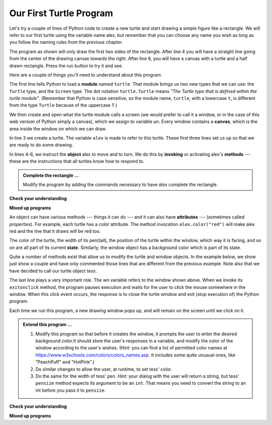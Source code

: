 ..  Copyright (C)  Brad Miller, David Ranum, Jeffrey Elkner, Peter Wentworth, Allen B. Downey, Chris
    Meyers, and Dario Mitchell.  Permission is granted to copy, distribute
    and/or modify this document under the terms of the GNU Free Documentation
    License, Version 1.3 or any later version published by the Free Software
    Foundation; with Invariant Sections being Forward, Prefaces, and
    Contributor List, no Front-Cover Texts, and no Back-Cover Texts.  A copy of
    the license is included in the section entitled "GNU Free Documentation
    License".

.. qnum::
   :prefix: turtle-2-
   :start: 1

.. index:: instance

Our First Turtle Program
------------------------

Let's try a couple of lines of Python code to create a new turtle and
start drawing a simple figure like a rectangle.
We will refer to our first turtle using the variable name alex, but remember that you can
choose any name you wish as long as you follow the naming rules from the previous chapter.

The program as shown will only draw the first two sides of the rectangle.
After line 4 you will have a straight line going from the center of the
drawing canvas towards the right. After line 6, you will have a canvas with a
turtle and a half drawn rectangle. Press the run button to try it and see.

.. activecode:: ac3_2_1
    :tour_1: "Overall Tour"; 1-6: Example01_Tour01_Line01; 3: Example01_Tour01_Line02; 4: Example01_Tour01_Line03; 5: Example01_Tour01_Line04; 6: Example01_Tour01_Line05;
    :tour_2: "Line by Line Tour"; 1: Example01_Tour02_Line01; 2: Example01_Tour02_Line02; 3: Example01_Tour02_Line03; 4: Example01_Tour02_Line04; 5: Example01_Tour02_Line05; 6: Example01_Tour02_Line06;
    :nocodelens:

    import turtle             # allows us to use the turtles library
    wn = turtle.Screen()      # creates a graphics window
    alex = turtle.Turtle()    # create a turtle named alex
    alex.forward(150)         # tell alex to move forward by 150 units
    alex.left(90)             # turn by 90 degrees
    alex.forward(75)          # complete the second side of a rectangle




Here are a couple of things you'll need to understand about this program.

The first line tells Python to load a **module** named ``turtle``. That module
brings us two new types that we can use: the ``Turtle`` type, and the
``Screen`` type.  The dot notation ``turtle.Turtle`` means *"The Turtle type
that is defined within the turtle module"*. (Remember that Python is case
sensitive, so the module name, ``turtle``, with a lowercase ``t``, is different from the
type ``Turtle`` because of the uppercase ``T``.)

We then create and open what the turtle module calls a screen (we would
prefer to call it a window, or in the case of this web version of Python
simply a canvas), which we assign to variable ``wn``. Every window
contains a **canvas**, which is the area inside the window on which we can draw.

In line 3 we create a turtle. The variable ``alex`` is made to refer to this
turtle. These first three lines set us up so that we are ready to do some drawing.

In lines 4-6, we instruct the **object** alex to move and to turn. We do this
by **invoking** or activating alex's **methods** --- these are the instructions that all
turtles know how to respond to.


.. admonition:: Complete the rectangle ...

    Modify the program by adding the commands necessary to have *alex* complete the
    rectangle.

**Check your understanding**

.. mchoice:: question3_2_1
   :answer_a: North
   :answer_b: South
   :answer_c: East
   :answer_d: West
   :correct: c
   :feedback_a: Some turtle systems start with the turtle facing north, but not this one.
   :feedback_b: No, look at the first example with a turtle.  Which direction does the turtle move?
   :feedback_c: Yes, the turtle starts out facing east.
   :feedback_d: No, look at the first example with a turtle.  Which direction does the turtle move?

   Which direction does the Turtle face when it is created?

**Mixed up programs**

.. parsonsprob:: pp3_2_1

   The following program uses a turtle to draw a capital L as shown in the picture to the left of this text:
   
   .. image:: Figures/TurtleL4.png
      :width: 150
      :align: left 
      :alt: image of a navigational compass and a letter L which is drawn by Turtle
      
   But the lines are mixed up. The program should do all necessary set-up: import the turtle module, get the window to draw on, and create the turtle. Remember that the turtle starts off facing east when it is created. The turtle should turn to face south and draw a line that is 150 pixels long and then turn to face east and draw a line that is 75 pixels long. We have added a compass to the picture to indicate the directions north, south, west, and east. 
      
   Drag the blocks of statements from the left column to the right column and put them in the right order. Then click on *Check Me* to see if you are right. You will be told if any of the lines are in the wrong order.
   -----
   import turtle
   window = turtle.Screen()
   ella = turtle.Turtle()
   =====
   ella.right(90)
   ella.forward(150)
   =====
   ella.left(90)
   ella.forward(75)

.. parsonsprob:: pp3_2_2

   The following program uses a turtle to draw a checkmark as shown to the left, 
   
   .. image:: Figures/TurtleCheckmark4.png 
      :width: 150 
      :align: left
      :alt: image of a navigational compass and a checkmark which is drawn by Turtle.
      
   But the lines are mixed up. The program should do all necessary set-up: import the turtle module, get the window to draw on, and create the turtle. The turtle should turn to face southeast, draw a line that is 75 pixels long, then turn to face northeast, and draw a line that is 150 pixels long. We have added a compass to the picture to indicate the directions north, south, west, and east. Northeast is between north and east. Southeast is between south and east. 
   
   Drag the blocks of statements from the left column to the right column and put them in the right order. Then click on Check Me to see if you are right. You will be told if any of the lines are in the wrong order.
   -----
   import turtle
   =====
   window = turtle.Screen()
   =====
   maria = turtle.Turtle()
   =====
   maria.right(45)
   maria.forward(75)
   =====
   maria.left(90)
   maria.forward(150)

.. parsonsprob:: pp3_2_3

   The following program uses a turtle to draw a single line to the west as shown to the left:
   
   .. image:: Figures/TurtleLineToWest.png 
      :width: 150 
      :align: left 
      :alt: image of a line moving in west direction drawn by Turtle. Turtle uses following steps: left turn of 180 degrees, and 75 pixels long line
      
   But the program lines are mixed up. The program should do all necessary set-up: import the turtle module, get the window to draw on, and create the turtle.  The turtle should then turn to face west and draw a line that is 75 pixels long. 
   
   Drag the blocks of statements from the left column to the right column and put them in the right order. Then click on *Check Me* to see if you are right. You will be told if any of the lines are in the wrong order.
   -----
   import turtle
   window = turtle.Screen()
   jamal = turtle.Turtle()
   jamal.left(180)
   jamal.forward(75)


An object can have various methods --- things it can do --- and it can also
have **attributes** --- (sometimes called *properties*). For example, each
turtle has a *color* attribute. The method invocation  ``alex.color("red")``
will make alex red and the line that it draws will be red too.

The color of the turtle, the width of its pen(tail), the position of the turtle
within the window, which way it is facing, and so on are all part of its
current **state**. Similarly, the window object has a background color which is part of its state.

Quite a number of methods exist that allow us to modify the turtle and
window objects. In the example below, we show just show a couple and have only commented
those lines that are different from the previous example. Note also that we have decided
to call our turtle object *tess*.

.. activecode:: ac3_2_2
    :tour_1: "Overall Tour"; 1-10: Example02_Tour01_Line01; 4: Example02_Tour01_Line02; 6: Example02_Tour01_Line03; 7: Example02_Tour01_Line04; 8: Example02_Tour01_Line05; 10: Example02_Tour01_Line06; 11: Example02_Tour01_Line07; 12: Example02_Tour01_Line08; 14: Example02_Tour01_Line09;
    :tour_2: "Line by Line Tour"; 1: Example01_Tour02_Line01; 3: Example01_Tour02_Line02; 4: Example02_Tour02_Line03; 6: Example02_Tour02_Line04; 7: Example02_Tour02_Line05; 8: Example02_Tour02_Line06; 10: Example02_Tour02_Line07; 11: Example02_Tour02_Line08; 12: Example02_Tour02_Line09; 14: Example02_Tour02_Line10;
    :nocodelens:

    import turtle

    wn = turtle.Screen()
    wn.bgcolor("lightgreen")        # set the window background color

    tess = turtle.Turtle()
    tess.color("blue")              # make tess blue
    tess.pensize(3)                 # set the width of her pen

    tess.forward(50)
    tess.left(120)
    tess.forward(50)

    wn.exitonclick()                # wait for a user click on the canvas


The last line plays a very important role. The wn variable refers to the window shown
above. When we invoke its ``exitonclick`` method, the program pauses execution and waits for the user to click the mouse somewhere in the window.
When this click event occurs, the response is to close the turtle window and
exit (stop execution of) the Python program.

Each time we run this program, a new drawing window pops up, and will remain on the
screen until we click on it.

.. admonition:: Extend this program ...

    #. Modify this program so that before it creates the window, it prompts
       the user to enter the desired background color.It should store the
       user's responses in a variable, and modify the color of the window
       according to the user's wishes.
       (Hint: you can find a list of permitted color names at
       https://www.w3schools.com/colors/colors_names.asp. It includes some quite
       unusual ones, like "PeachPuff"  and "HotPink".)
    #. Do similar changes to allow the user, at runtime, to set tess' color.
    #. Do the same for the width of tess' pen. *Hint:* your dialog with the
       user will return a string, but tess' ``pensize`` method
       expects its argument to be an ``int``. That means you need to convert
       the string to an int before you pass it to ``pensize``.


**Check your understanding**

.. mchoice:: question3_2_2
   :answer_a: It creates a new turtle object that can be used for drawing.
   :answer_b: It defines the module turtle which will allow you to create a Turtle object and draw with it.
   :answer_c: It makes the turtle draw half of a rectangle on the screen.
   :answer_d: Nothing, it is unnecessary.
   :correct: b
   :feedback_a: The line &quotalex = turtle.Turtle()&quot is what actually creates the turtle object.
   :feedback_b: This line imports the module called turtle, which has all the built in functions for drawing on the screen with the Turtle object.
   :feedback_c: This functionality is performed with the lines: &quotalex.forward(150)&quot, &quotlex.left(90)&quot, and &quotalex.forward(75)&quot
   :feedback_d: If we leave it out, Python will give an error saying that it does not know about the name &quotturtle&quot when it reaches the line &quotwn = turtle.Screen()&quot

   Consider the following code:

   .. code-block:: python

     import turtle
     wn = turtle.Screen()
     alex = turtle.Turtle()
     alex.forward(150)
     alex.left(90)
     alex.forward(75)

   What does the line "import turtle" do?

.. mchoice:: question3_2_3
   :answer_a: This is simply for clarity.  It would also work to just type "Turtle()" instead of "turtle.Turtle()".
   :answer_b: The period (.) is what tells Python that we want to invoke a new object.
   :answer_c: The first "turtle" (before the period) tells Python that we are referring to the turtle module, which is where the object "Turtle" is found.
   :correct: c
   :feedback_a: We must specify the name of the module where Python can find the Turtle object.
   :feedback_b: The period separates the module name from the object name.  The parentheses at the end are what tell Python to invoke a new object.
   :feedback_c: Yes, the Turtle type is defined in the module turtle.  Remember that Python is case sensitive and Turtle is different from turtle.

   Why do we type ``turtle.Turtle()`` to get a new Turtle object?

.. mchoice:: question3_2_4
   :answer_a: True
   :answer_b: False
   :correct: a
   :feedback_a: In this chapter you saw one named alex and one named tess, but any legal variable name is allowed.
   :feedback_b: A variable, including one referring to a Turtle object, can have whatever name you choose as long as it follows the naming conventions from Chapter 2.

   True or False: A Turtle object can have any name that follows the naming rules from Chapter 2.

.. mchoice:: question3_2_5
   :answer_a: <img src="../_static/test1Alt1.png" alt="right turn of 90 degrees before drawing, draw a line 150 pixels long, turn left 90, and draw a line 75 pixels long">
   :answer_b: <img src="../_static/test1Alt2.png" alt="left turn of 180 degrees before drawing,  draw a line 150 pixels long, turn left 90, and draw a line 75 pixels long">
   :answer_c: <img src="../_static/test1Alt3.png" alt="left turn of 270 degrees before drawing,  draw a line 150 pixels long, turn left 90, and draw a line 75 pixels long">
   :answer_d: <img src="../_static/test1Alt4v2.png" alt="right turn of 270 degrees before drawing, draw a line 150 pixels long, turn right 90, and draw a line 75 pixels long">
   :answer_e: <img src="../_static/test1correct.png" alt="left turn of 90 degrees before drawing,  draw a line 150 pixels long, turn left 90, and draw a line 75 pixels long">
   :correct: e
   :feedback_a: This code would turn the turtle to the south before drawing
   :feedback_b: This code would turn the turtle to the west before drawing
   :feedback_c: This code would turn the turtle to the south before drawing
   :feedback_d: This code is almost correct, but the short end would be facing east instead of west.
   :feedback_e: Yes, the turtle starts facing east, so to turn it north you can turn left 90 or right 270 degrees.

   Which of the following code would produce the following image?

   .. image:: Figures/turtleTest1.png
      :alt: long line to north with shorter line to west on top

**Mixed up programs**

.. parsonsprob:: pp3_3_4

   The following program uses a turtle to draw a capital L in white on a blue background as shown to the left, 
   
   .. image:: Figures/BlueTurtleL.png 
      :width: 150
      :align: left 
      :alt: image of a navigational compass and a letter L drawn by Turtle.
      
   But the lines are mixed up. The program should do all necessary set-up and create the turtle and set the pen size to 10. The turtle should then turn to face south, draw a line that is 150 pixels long, turn to face east, and draw a line that is 75 pixels long. Finally, set the window to close when the user clicks in it. 
   
   Drag the blocks of statements from the left column to the right column and put them in the right order. Then click on *Check Me* to see if you are right. You will be told if any of the lines are in the wrong order.
   -----
   import turtle
   wn = turtle.Screen()
   =====
   wn.bgcolor("blue")
   jamal = turtle.Turtle()
   =====
   jamal.color("white")
   jamal.pensize(10)
   =====
   jamal.right(90)
   jamal.forward(150)
   =====
   jamal.left(90)
   jamal.forward(75)
   wn.exitonclick()

.. parsonsprob:: pp3_2_5

   The following program uses a turtle to draw a capital T in white on a green background as shown to the left, 
   
   .. image:: Figures/TurtleT.png 
      :width: 150 
      :align: left
      :alt: image of a letter T drawn by Turtle. 
      
   But the lines are mixed up. The program should do all necessary set-up, create the turtle, and set the pen size to 10. After that the turtle should turn to face north, draw a line that is 150 pixels long, turn to face west, and draw a line that is 50 pixels long. Next, the turtle should turn 180 degrees and draw a line that is 100 pixels long. Finally, set the window to close when the user clicks in it.
      
   Drag the blocks of statements from the left column to the right column and put them in the right order. Then click on *Check Me* to see if you are right. You will be told if any of the lines are in the wrong order.
   -----
   import turtle
   wn = turtle.Screen()
   wn.bgcolor("green")
   jamal = turtle.Turtle()
   jamal.color("white")
   jamal.pensize(10)
   =====
   jamal.left(90)
   jamal.forward(150)
   =====
   jamal.left(90)
   jamal.forward(50)
   =====
   jamal.right(180)
   jamal.forward(100)
   =====
   wn.exitonclick()
